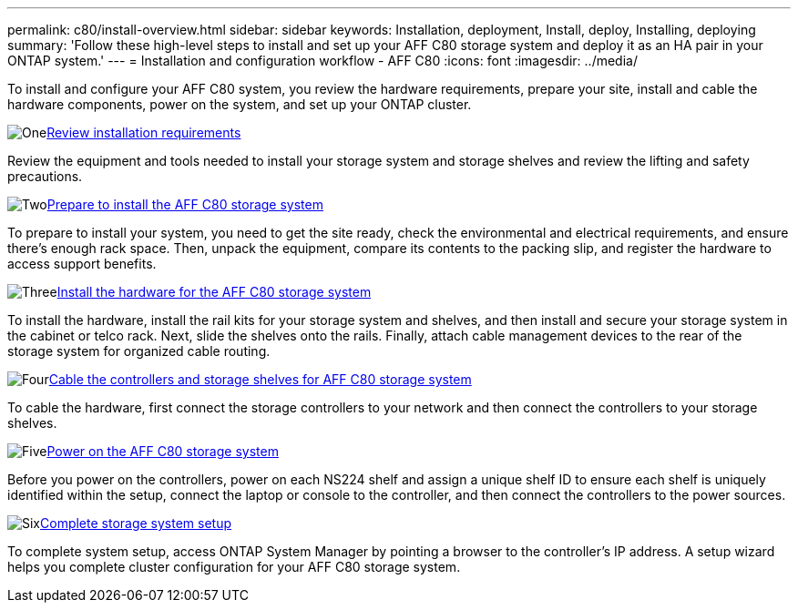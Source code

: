---
permalink: c80/install-overview.html
sidebar: sidebar
keywords: Installation, deployment, Install, deploy, Installing, deploying
summary: 'Follow these high-level steps to install and set up your AFF C80 storage system and deploy it as an HA pair in your ONTAP system.'
---
= Installation and configuration workflow - AFF C80
:icons: font
:imagesdir: ../media/

[.lead]
To install and configure your AFF C80 system, you review the hardware requirements, prepare your site, install and cable the hardware components, power on the system, and set up your ONTAP cluster.

.image:https://raw.githubusercontent.com/NetAppDocs/common/main/media/number-1.png[One]link:install-requirements.html[Review installation requirements]
[role="quick-margin-para"]
Review the equipment and tools needed to install your storage system and storage shelves and review the lifting and safety precautions.

.image:https://raw.githubusercontent.com/NetAppDocs/common/main/media/number-2.png[Two]link:install-prepare.html[Prepare to install the AFF C80 storage system]
[role="quick-margin-para"]
To prepare to install your system, you need to get the site ready, check the environmental and electrical requirements, and ensure there's enough rack space. Then, unpack the equipment, compare its contents to the packing slip, and register the hardware to access support benefits.

.image:https://raw.githubusercontent.com/NetAppDocs/common/main/media/number-3.png[Three]link:install-hardware.html[Install the hardware for the AFF C80 storage system]
[role="quick-margin-para"]
To install the hardware, install the rail kits for your storage system and shelves, and then install and secure your storage system in the cabinet or telco rack. Next, slide the shelves onto the rails. Finally, attach cable management devices to the rear of the storage system for organized cable routing.

.image:https://raw.githubusercontent.com/NetAppDocs/common/main/media/number-4.png[Four]link:install-cable.html[Cable the controllers and storage shelves for AFF C80 storage system]
[role="quick-margin-para"]
To cable the hardware, first connect the storage controllers to your network and then connect the controllers to your storage shelves.

.image:https://raw.githubusercontent.com/NetAppDocs/common/main/media/number-5.png[Five]link:install-power-hardware.html[Power on the AFF C80 storage system]
[role="quick-margin-para"]
Before you power on the controllers, power on each NS224 shelf and assign a unique shelf ID to ensure each shelf is uniquely identified within the setup, connect the laptop or console to the controller, and then connect the controllers to the power sources.

.image:https://raw.githubusercontent.com/NetAppDocs/common/main/media/number-6.png[Six]link:install-complete.html[Complete storage system setup]
[role="quick-margin-para"]
To complete system setup, access ONTAP System Manager by pointing a browser to the controller’s IP address. A setup wizard helps you complete cluster configuration for your AFF C80 storage system.
